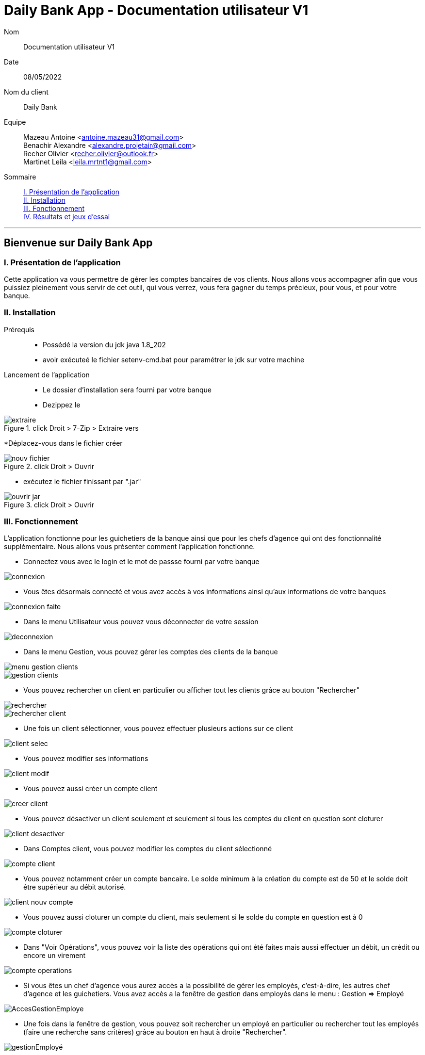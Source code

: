 = Daily Bank App - Documentation utilisateur V1

Nom:: Documentation utilisateur V1

Date::
08/05/2022

Nom du client:: Daily Bank

Equipe::
Mazeau Antoine <antoine.mazeau31@gmail.com> +
Benachir Alexandre <alexandre.projetair@gmail.com> +
Recher Olivier <recher.olivier@outlook.fr> +
Martinet Leila <leila.mrtnt1@gmail.com> +

Sommaire::
<<I. Presentation>> +
<<II. Installation>> +
<<III. Fonctionnement>> +
<<IV. Résultats et jeux>> +

'''

== Bienvenue sur Daily Bank App

[id = "I. Presentation"]
=== I. Présentation de l'application

Cette application va vous permettre de gérer les comptes bancaires de vos clients. Nous allons vous accompagner afin que vous puissiez pleinement vous servir de cet outil, qui vous verrez, vous fera gagner du temps précieux, pour vous, et pour votre banque.


[id = "II. Installation"]
=== II. Installation

Prérequis::

* Possédé la version du jdk java 1.8_202
* avoir exécuteé le fichier setenv-cmd.bat pour paramétrer le jdk sur votre machine


Lancement de l'application::

* Le dossier d'installation sera fourni par votre banque 
* Dezippez le 

image::images/extraire.png[title="click Droit > 7-Zip > Extraire vers "Daily_Bank_V0\""] 



[%hardbreaks]

*Déplacez-vous dans le fichier créer

image::images/nouv_fichier.png[title="click Droit > Ouvrir"] 
[%hardbreaks]

* exécutez le fichier finissant par ".jar"

image::images/ouvrir_jar.png[title="click Droit > Ouvrir"]
[%hardbreaks]

[id = "III. Fonctionnement"]
=== III. Fonctionnement

L'application fonctionne pour les guichetiers de la banque ainsi que pour les chefs d'agence qui ont des fonctionnalité supplémentaire. Nous allons vous présenter comment l'application fonctionne.

* Connectez vous avec le login et le mot de passse fourni par votre banque

image::images/connexion.png[]

* Vous êtes désormais connecté et vous avez accès à vos informations ainsi qu'aux informations de votre banques

image::images/connexion_faite.png[]

* Dans le menu Utilisateur vous pouvez vous déconnecter de votre session

image::images/deconnexion.png[]

* Dans le menu Gestion, vous pouvez gérer les comptes des clients de la banque

image::images/menu_gestion_clients.png[]

image::images/gestion_clients.png[]

* Vous pouvez rechercher un client en particulier ou afficher tout les clients grâce au bouton "Rechercher"

image::images/rechercher.png[]

image::images/rechercher_client.png[]

* Une fois un client sélectionner, vous pouvez effectuer plusieurs actions sur ce client

image::images/client_selec.png[]

* Vous pouvez modifier ses informations

image::images/client_modif.png[]

* Vous pouvez aussi créer un compte client

image::images/creer_client.png[]

* Vous pouvez désactiver un client seulement et seulement si tous les comptes du client en question sont cloturer

image::images/client_desactiver.png[]

* Dans Comptes client, vous pouvez modifier les comptes du client sélectionné

image::images/compte_client.png[]

* Vous pouvez notamment créer un compte bancaire. Le solde minimum à la création du compte est de 50 et le solde doit être supérieur au débit autorisé.

image::images/client_nouv_compte.png[]

* Vous pouvez aussi cloturer un compte du client, mais seulement si le solde du compte en question est à 0

image::images/compte-cloturer.png[]

* Dans "Voir Opérations", vous pouvez voir la liste des opérations qui ont été faites mais aussi effectuer un débit, un crédit ou encore un virement

image::images/compte-operations.png[]

* Si vous êtes un chef d'agence vous aurez accès a la possibilité de gérer les employés, c'est-à-dire, les autres chef d'agence et les guichetiers. Vous avez accès a la fenêtre de gestion dans employés dans le menu : Gestion => Employé

image::images/AccesGestionEmploye.png[]

* Une fois dans la fenêtre de gestion, vous pouvez soit rechercher un employé en particulier ou rechercher tout les employés (faire une recherche sans critères) grâce au bouton en haut à droite "Rechercher". 

image::images/gestionEmployé.png[]

* Vous pouvez aussi directemment créer un nouveau employé grace au bouton "Nouveau employé"

image::images/nouveauEmployé.png[]

* Lorsque vous sélectionner un employé, vous pouvez modifier ses informations grâce au bouton "Modifier Employé"

image::images/modifierEmployé.png[]

* Vous pouvez aussi le supprimer grâce au bouton "Supprimer employé". Dans ce cas, un message de confirmation vous sera demander.

image::images/confirmationSuppresionEmployé.png[]

[id = "IV. Résultats et jeux"]
=== IV. Résultats et jeux d'essai
